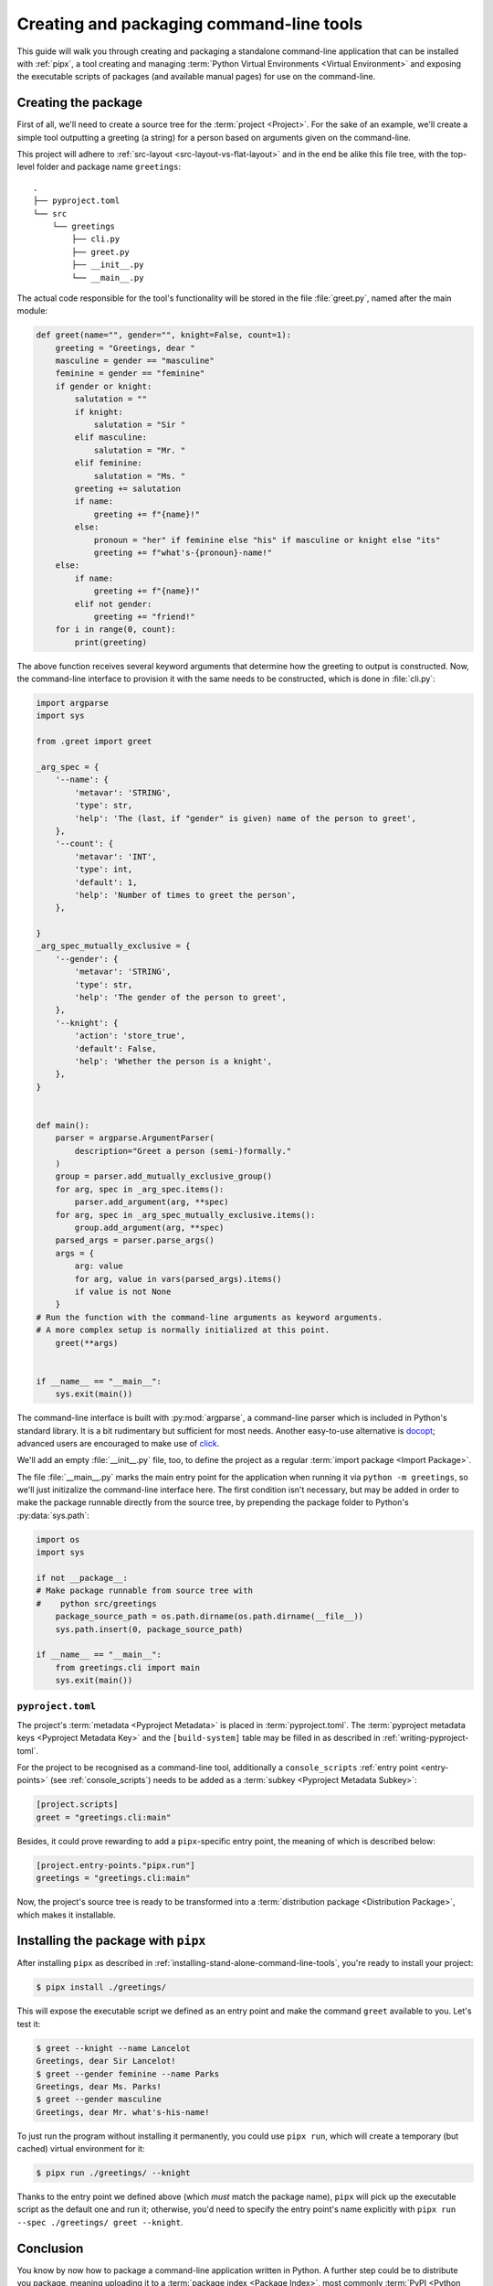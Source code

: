 .. _creating-command-line-tools:

=========================================
Creating and packaging command-line tools
=========================================

This guide will walk you through creating and packaging a standalone command-line application
that can be installed with :ref:`pipx`, a tool creating and managing :term:`Python Virtual Environments <Virtual Environment>`
and exposing the executable scripts of packages (and available manual pages) for use on the command-line.

Creating the package
====================

First of all, we'll need to create a source tree for the :term:`project <Project>`. For the sake of an example, we'll
create a simple tool outputting a greeting (a string) for a person based on arguments given on the command-line.

.. todo:: Advise on the optimal structure of a Python package in another guide or discussion and link to it here.

This project will adhere to :ref:`src-layout <src-layout-vs-flat-layout>` and in the end be alike this file tree,
with the top-level folder and package name ``greetings``:

::

    .
    ├── pyproject.toml
    └── src
        └── greetings
            ├── cli.py
            ├── greet.py
            ├── __init__.py
            └── __main__.py

The actual code responsible for the tool's functionality will be stored in the file :file:`greet.py`,
named after the main module:

.. code-block:: python

	def greet(name="", gender="", knight=False, count=1):
	    greeting = "Greetings, dear "
	    masculine = gender == "masculine"
	    feminine = gender == "feminine"
	    if gender or knight:
	        salutation = ""
	        if knight:
	            salutation = "Sir "
	        elif masculine:
	            salutation = "Mr. "
	        elif feminine:
	            salutation = "Ms. "
	        greeting += salutation
	        if name:
	            greeting += f"{name}!"
	        else:
	            pronoun = "her" if feminine else "his" if masculine or knight else "its"
	            greeting += f"what's-{pronoun}-name!"
	    else:
	        if name:
	            greeting += f"{name}!"
	        elif not gender:
	            greeting += "friend!"
	    for i in range(0, count):
	        print(greeting)

The above function receives several keyword arguments that determine how the greeting to output is constructed.
Now, the command-line interface to provision it with the same needs to be constructed, which is done
in :file:`cli.py`:

.. code-block:: python

	import argparse
	import sys

	from .greet import greet

	_arg_spec = {
	    '--name': {
	        'metavar': 'STRING',
	        'type': str,
	        'help': 'The (last, if "gender" is given) name of the person to greet',
	    },
	    '--count': {
	        'metavar': 'INT',
	        'type': int,
	        'default': 1,
	        'help': 'Number of times to greet the person',
	    },

	}
	_arg_spec_mutually_exclusive = {
	    '--gender': {
	        'metavar': 'STRING',
	        'type': str,
	        'help': 'The gender of the person to greet',
	    },
	    '--knight': {
	        'action': 'store_true',
	        'default': False,
	        'help': 'Whether the person is a knight',
	    },
	}


	def main():
	    parser = argparse.ArgumentParser(
	        description="Greet a person (semi-)formally."
	    )
	    group = parser.add_mutually_exclusive_group()
	    for arg, spec in _arg_spec.items():
	        parser.add_argument(arg, **spec)
	    for arg, spec in _arg_spec_mutually_exclusive.items():
	        group.add_argument(arg, **spec)
	    parsed_args = parser.parse_args()
	    args = {
	        arg: value
	        for arg, value in vars(parsed_args).items()
	        if value is not None
	    }
        # Run the function with the command-line arguments as keyword arguments.
        # A more complex setup is normally initialized at this point.
	    greet(**args)


	if __name__ == "__main__":
	    sys.exit(main())

The command-line interface is built with :py:mod:`argparse`, a command-line parser which is included in Python's
standard library. It is a bit rudimentary but sufficient for most needs. Another easy-to-use alternative is docopt_;
advanced users are encouraged to make use of click_.

We'll add an empty :file:`__init__.py` file, too, to define the project as a regular :term:`import package <Import Package>`.

The file :file:`__main__.py` marks the main entry point for the application when running it via ``python -m greetings``,
so we'll just initizalize the command-line interface here. The first condition isn't necessary, but may be added in order
to make the package runnable directly from the source tree, by prepending the package folder to Python's :py:data:`sys.path`:

.. code-block:: python

	import os
	import sys

	if not __package__:
        # Make package runnable from source tree with
        #    python src/greetings
	    package_source_path = os.path.dirname(os.path.dirname(__file__))
	    sys.path.insert(0, package_source_path)

	if __name__ == "__main__":
	    from greetings.cli import main
	    sys.exit(main())


``pyproject.toml``
------------------

The project's :term:`metadata <Pyproject Metadata>` is placed in :term:`pyproject.toml`. The :term:`pyproject metadata keys <Pyproject Metadata Key>` and the ``[build-system]`` table may be filled in as described in :ref:`writing-pyproject-toml`.

For the project to be recognised as a command-line tool, additionally a ``console_scripts`` :ref:`entry point <entry-points>` (see :ref:`console_scripts`) needs to be added as a :term:`subkey <Pyproject Metadata Subkey>`:

.. code-block:: toml

	[project.scripts]
	greet = "greetings.cli:main"

Besides, it could prove rewarding to add a ``pipx``-specific entry point, the meaning of which is described below:

.. code-block:: toml

	[project.entry-points."pipx.run"]
	greetings = "greetings.cli:main"


Now, the project's source tree is ready to be transformed into a :term:`distribution package <Distribution Package>`,
which makes it installable.


Installing the package with ``pipx``
====================================

After installing ``pipx`` as described in :ref:`installing-stand-alone-command-line-tools`, you're ready to install your project:

.. code-block:: console

	$ pipx install ./greetings/

This will expose the executable script we defined as an entry point and make the command ``greet`` available to you.
Let's test it:

.. code-block:: console

	$ greet --knight --name Lancelot
	Greetings, dear Sir Lancelot!
	$ greet --gender feminine --name Parks
	Greetings, dear Ms. Parks!
	$ greet --gender masculine
	Greetings, dear Mr. what's-his-name!

To just run the program without installing it permanently, you could use ``pipx run``, which will create a temporary (but cached) virtual environment for it:

.. code-block:: console

	$ pipx run ./greetings/ --knight

Thanks to the entry point we defined above (which *must* match the package name), ``pipx`` will pick up the executable script as the
default one and run it; otherwise, you'd need to specify the entry point's name explicitly with ``pipx run --spec ./greetings/ greet --knight``.

Conclusion
==========

You know by now how to package a command-line application written in Python. A further step could be to distribute you package,
meaning uploading it to a :term:`package index <Package Index>`, most commonly :term:`PyPI <Python Package Index (PyPI)>`. To do that, follow the instructions at :ref:`Packaging your project`. And once you're done, don't forget to :ref:`do some research <analyzing-pypi-package-downloads>` on how your package is received!

.. _click: https://click.palletsprojects.com/
.. _docopt: https://docopt.readthedocs.io/en/latest/
